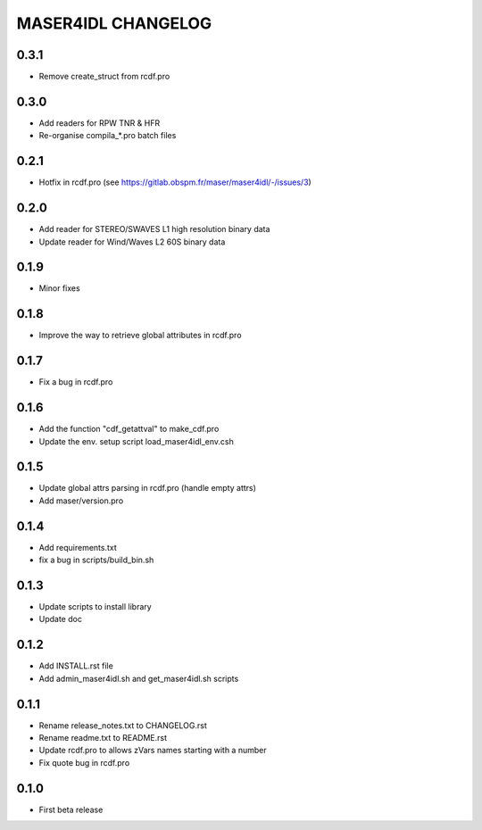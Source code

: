 MASER4IDL CHANGELOG
===================

0.3.1
-----
* Remove create_struct from rcdf.pro

0.3.0
------
* Add readers for RPW TNR & HFR
* Re-organise compila_*.pro batch files

0.2.1
-----
* Hotfix in rcdf.pro (see https://gitlab.obspm.fr/maser/maser4idl/-/issues/3)

0.2.0
-----
* Add reader for STEREO/SWAVES L1 high resolution binary data
* Update reader for Wind/Waves L2 60S binary data

0.1.9
-----
* Minor fixes

0.1.8
-----
* Improve the way to retrieve global attributes in rcdf.pro

0.1.7
-----
* Fix a bug in rcdf.pro

0.1.6
-----
* Add the function "cdf_getattval" to make_cdf.pro
* Update the env. setup script load_maser4idl_env.csh

0.1.5
-----
* Update global attrs parsing in rcdf.pro (handle empty attrs)
* Add maser/version.pro

0.1.4
-----
* Add requirements.txt
* fix a bug in scripts/build_bin.sh

0.1.3
-----
* Update scripts to install library
* Update doc

0.1.2
-----
* Add INSTALL.rst file
* Add admin_maser4idl.sh and get_maser4idl.sh scripts

0.1.1
-----
* Rename release_notes.txt to CHANGELOG.rst
* Rename readme.txt to README.rst
* Update rcdf.pro to allows zVars names starting with a number
* Fix quote bug in rcdf.pro

0.1.0
-----
* First beta release
